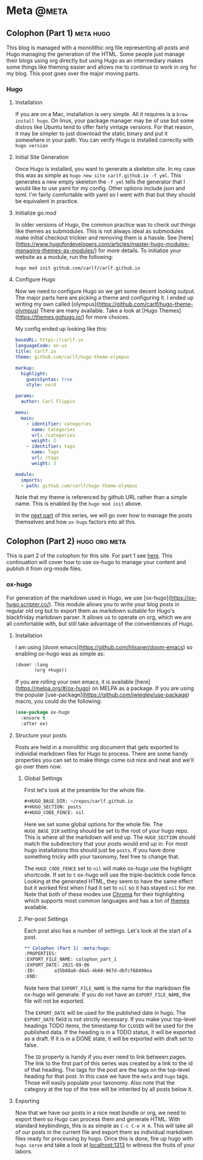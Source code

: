 #+HUGO_BASE_DIR: ~/repos/carlf.github.io
#+HUGO_SECTION: posts
#+HUGO_CODE_FENCE: nil

* Meta :@meta:
** Colophon (Part 1) :meta:hugo:
:PROPERTIES:
:EXPORT_FILE_NAME: colophon_part_1
:EXPORT_DATE: 2021-09-06
:ID:       a35b08a0-d4a5-4b60-967d-dbfcf68490ea
:END:
This blog is managed with a monolithic org file representing all posts and Hugo
managing the generation of the HTML. Some people just manage their blogs using
org directly but using Hugo as an intermediary makes some things like theming
easier and allows me to continue to work in org for my blog. This post goes over
the major moving parts.
*** Hugo
**** Installation
If you are on a Mac, installation is very simple. All it requires is a =brew
install hugo=. On linux, your package manager may be of use but some distros
like Ubuntu tend to offer fairly vintage versions. For that reason, it may be
simpler to just download the static binary and put it somewhere in your path.
You can verify Hugo is installed correctly with =hugo version=
**** Initial Site Generation
Once Hugo is installed, you want to generate a skeleton site. In my case this
was as simple as =hugo new site carlf.github.io -f yml=. This generates a new
empty skeleton the =-f yml= tells the generator that I would like to use yaml
for my config. Other options include json and toml. I'm fairly comfortable with
yaml so I went with that but they should be equivalent in practice.
**** Initialize go.mod
In older versions of Hugo, the common practice was to check out things like
themes as submodules. This is not always ideal as submodules make initial
checkout trickier and removing them is a hassle. See
[here](https://www.hugofordevelopers.com/articles/master-hugo-modules-managing-themes-as-modules/)
for more details. To initialize your website as a module, run the following:

#+begin_src shell
hugo mod init github.com/carlf/carlf.github.io
#+end_src
**** Configure Hugo
Now we need to configure Hugo so we get some decent looking output. The major
parts here are picking a theme and configuring it. I ended up writing my own
called [olympus](https://github.com/carlf/hugo-theme-olympus) There are many
available. Take a look at [Hugo Themes](https://themes.gohugo.io/) for more
choices.

My config ended up looking like this:

#+begin_src yaml
baseURL: https://carlf.io
languageCode: en-us
title: carlf.io
theme: github.com/carlf/hugo-theme-olympus

markup:
  highlight:
    guessSyntax: true
    style: nord

params:
  author: Carl Flippin

menu:
  main:
    - identifier: categories
      name: Categories
      url: /categories
      weight: 2
    - identifier: tags
      name: Tags
      url: /tags
      weight: 3

module:
  imports:
  - path: github.com/carlf/hugo-theme-olympus
#+end_src

Note that my theme is referenced by github URL rather than a simple name. This
is enabled by the =hugo mod init= above.

In the [[id:a749587a-a243-4146-aa99-6c42c6a47711][next part]] of this series, we will go over how to manage the posts
themselves and how =ox-hugo= factors into all this.
** Colophon (Part 2) :hugo:org:meta:
:PROPERTIES:
:EXPORT_FILE_NAME: colophon_part_2
:EXPORT_DATE: 2021-09-07
:ID:       a749587a-a243-4146-aa99-6c42c6a47711
:END:
This is part 2 of the colophon for this site. For part 1 see [[id:a35b08a0-d4a5-4b60-967d-dbfcf68490ea][here]]. This
continuation will cover how to use ox-hugo to manage your content and publish it
from org-mode files.
*** ox-hugo
For generation of the markdown used in Hugo, we use
[ox-hugo](https://ox-hugo.scripter.co/). This module allows you to write your
blog posts in regular old org but to export them as markdown suitable for Hugo's
blackfriday markdown parser. It allows us to operate on org, which we are all
comfortable with, but still take advantage of the conventiences of Hugo.
**** Installation
I am using [doom emacs](https://github.com/hlissner/doom-emacs) so enabling
ox-hugo was as simple as:

#+begin_src emacs-lisp
(doom! :lang
       (org +hugo))
#+end_src

If you are rolling your own emacs, it is available
[here](https://melpa.org/#/ox-hugo) on MELPA as a package. If you are using the
popular [use-package](https://github.com/jwiegley/use-package) macro, you could
do the following:

#+begin_src emacs-lisp
(use-package ox-hugo
  :ensure t
  :after ox)
#+end_src
**** Structure your posts
Posts are held in a monolithic org document that gets exported to individial
markdown files for Hugo to process. There are some handy properties you can set
to make things come out nice and neat and we'll go over them now.
***** Global Settings
First let's look at the preamble for the whole file.

#+begin_src org
,#+HUGO_BASE_DIR: ~/repos/carlf.github.io
,#+HUGO_SECTION: posts
,#+HUGO_CODE_FENCE: nil
#+end_src

Here we set some global options for the whole file. The =HUGO_BASE_DIR= setting
should be set to the root of your hugo repo. This is where all the markdown will
end up. The =HUGO_SECTION= should match the subdirectory that your posts would
end up in. For most hugo installations this should just be =posts=. If you have
done something tricky with your taxonomy, feel free to change that.

The =HUGO_CODE_FENCE= set to =nil= will make ox-hugo use the highlight
shortcode. If set to =t= ox-hugo will use the triple-backtick code fence.
Looking at the generated HTML, they seem to have the same effect but it worked
first when I had it set to =nil= so it has stayed =nil= for me. Note that both
of these modes use [[https://github.com/alecthomas/chroma][Chroma]] for their highlighting which supports most common
languages and has a ton of [[https://xyproto.github.io/splash/docs/][themes]] available.
***** Per-post Settings
Each post also has a number of settings. Let's look at the start of a post.

#+begin_src org
,** Colophon (Part 1) :meta:hugo:
:PROPERTIES:
:EXPORT_FILE_NAME: colophon_part_1
:EXPORT_DATE: 2021-09-06
:ID:       a35b08a0-d4a5-4b60-967d-dbfcf68490ea
:END:
#+end_src

Note here that =EXPORT_FILE_NAME= is the name for the markdown file ox-hugo will
generate. If you do not have an =EXPORT_FILE_NAME=, the file will not be
exported.

The =EXPORT_DATE= will be used for the published date in hugo. The =EXPORT_DATE=
field is not strictly necessary. If you make your top-level headings TODO items,
the timestamp for =CLOSED= will be used for the published data. If the heading
is in a TODO status, it will be exported as a draft. If it is in a DONE state,
it will be exported with draft set to false.

The =ID= property is handy if you ever need to link between pages. The link to
the first part of this series was created by a link to the id of that heading.
The tags for the post are the tags on the top-level heading for that post. In
this case we have the =meta= and =hugo= tags. Those will easily populate your
taxonomy. Also note that the category at the top of the tree will be inherited
by all posts below it.
**** Exporting
Now that we have our posts in a nice neat bundle or org, we need to export them
so Hugo can process them and generate HTML. With standard keybindings, this is
as simple as =C-c C-e H A=. This will take all of our posts in the current file
and export them as individual markdown files ready for processing by hugo. Once
this is done, fire up hugo with =hugo serve= and take a look at [[http://localhost:1313][localhost:1313]]
to witness the fruits of your labors.

